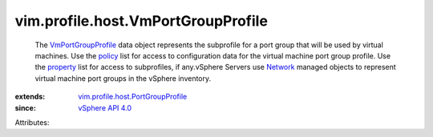 .. _policy: ../../../vim/profile/ApplyProfile.rst#policy

.. _Network: ../../../vim/Network.rst

.. _property: ../../../vim/profile/ApplyProfile.rst#property

.. _vSphere API 4.0: ../../../vim/version.rst#vimversionversion5

.. _VmPortGroupProfile: ../../../vim/profile/host/VmPortGroupProfile.rst

.. _vim.profile.host.PortGroupProfile: ../../../vim/profile/host/PortGroupProfile.rst


vim.profile.host.VmPortGroupProfile
===================================
  The `VmPortGroupProfile`_ data object represents the subprofile for a port group that will be used by virtual machines. Use the `policy`_ list for access to configuration data for the virtual machine port group profile. Use the `property`_ list for access to subprofiles, if any.vSphere Servers use `Network`_ managed objects to represent virtual machine port groups in the vSphere inventory.
:extends: vim.profile.host.PortGroupProfile_
:since: `vSphere API 4.0`_

Attributes:
